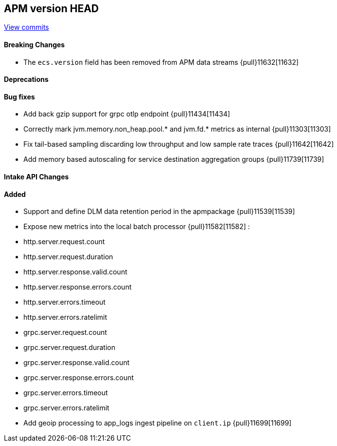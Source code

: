 [[release-notes-head]]
== APM version HEAD

https://github.com/elastic/apm-server/compare/8.10\...main[View commits]

[float]
==== Breaking Changes
- The `ecs.version` field has been removed from APM data streams {pull}11632[11632]

[float]
==== Deprecations

[float]
==== Bug fixes
- Add back gzip support for grpc otlp endpoint {pull}11434[11434]
- Correctly mark jvm.memory.non_heap.pool.* and jvm.fd.* metrics as internal {pull}11303[11303]
- Fix tail-based sampling discarding low throughput and low sample rate traces {pull}11642[11642]
- Add memory based autoscaling for service destination aggregation groups {pull}11739[11739]

[float]
==== Intake API Changes

[float]
==== Added
- Support and define DLM data retention period in the apmpackage {pull}11539[11539]
- Expose new metrics into the local batch processor {pull}11582[11582] :
	- http.server.request.count
	- http.server.request.duration
	- http.server.response.valid.count
	- http.server.response.errors.count
	- http.server.errors.timeout
	- http.server.errors.ratelimit
	- grpc.server.request.count
	- grpc.server.request.duration
	- grpc.server.response.valid.count
	- grpc.server.response.errors.count
	- grpc.server.errors.timeout
	- grpc.server.errors.ratelimit
- Add geoip processing to app_logs ingest pipeline on `client.ip` {pull}11699[11699]

